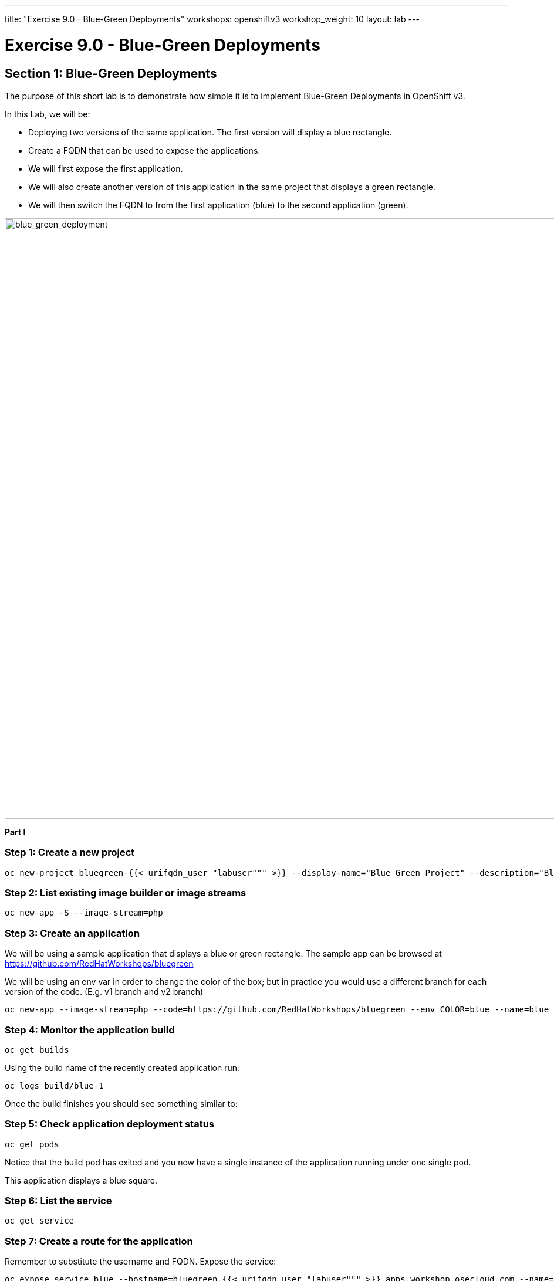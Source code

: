 ---
title: "Exercise 9.0 - Blue-Green Deployments"
workshops: openshiftv3
workshop_weight: 10
layout: lab
---

:domain_name: redhatgov.io
:icons: font
:imagesdir: /workshops/openshiftv3/images


= Exercise 9.0 - Blue-Green Deployments

== Section 1: Blue-Green Deployments

The purpose of this short lab is to demonstrate how simple it is to implement Blue-Green Deployments in OpenShift v3.

In this Lab, we will be:

- Deploying two versions of the same application. The first version will display a blue rectangle.

- Create a FQDN that can be used to expose the applications.

- We will first expose the first application.

- We will also create another version of this application in the same project that displays a green rectangle.

- We will then switch the FQDN to from the first application (blue) to the second application (green).

image::lab9-blue_green_deployment.png['blue_green_deployment', width=1024]

*Part I*

=== Step 1: Create a new project

[source,bash]
----
oc new-project bluegreen-{{< urifqdn_user "labuser""" >}} --display-name="Blue Green Project" --description="Blue Green Project"
----

=== Step 2: List existing image builder or image streams

[source,bash]
----
oc new-app -S --image-stream=php
----

=== Step 3: Create an application

We will be using a sample application that displays a blue or green rectangle. The sample app can be browsed at https://github.com/RedHatWorkshops/bluegreen

We will be using an env var in order to change the color of the box; but in practice you would use a different branch for each version of the code. (E.g. v1 branch and v2 branch)

[source,bash]
----
oc new-app --image-stream=php --code=https://github.com/RedHatWorkshops/bluegreen --env COLOR=blue --name=blue
----

=== Step 4: Monitor the application build

[source,bash]
----
oc get builds
----

Using the build name of the recently created application run:

[source,bash]
----
oc logs build/blue-1
----

Once the build finishes you should see something similar to:

=== Step 5: Check application deployment status

[source,bash]
----
oc get pods
----

Notice that the build pod has exited and you now have a single instance of the application running under one single pod.

This application displays a blue square.

=== Step 6: List the service

[source,bash]
----
oc get service
----

=== Step 7: Create a route for the application

Remember to substitute the username and FQDN. Expose the service:

[source,bash]
----
oc expose service blue --hostname=bluegreen.{{< urifqdn_user "labuser""" >}}.apps.workshop.osecloud.com --name=bluegreen
----

=== Step 8: Test the application

[source,bash]
----
oc get route
----

Copy the HOST/PORT and paste it in your browser. You should see something similar to:

image::lab9-blue_deployment.jpeg['blue_deployment', width=1024]

At this point you have deployed an application that displays for illustration purposes a blue rectangle for version 1.

*Part II*

In this part, we will:

- Deploy a new version of this application (Same one as before with a very small change)
- Point the previously created FQDN (route) to the new service that will be created as part of the new application creation process.

image::lab9-blue_green_active_green.png['blue_green_active_green', width=1024]

=== Step 1: Create new version of the application

Create a new application the same way as you did above in Part I. Make sure to name the application as `green' this time.

[source,bash]
----
oc new-app --image-stream=php --code=https://github.com/RedHatWorkshops/bluegreen --env COLOR=green --name=green
----

Wait until the application is built and deployed. You should now see two services if you run:

[source,bash]
----
oc get service
----

Edit the previously created route and change the service name (from `blue` to `green`), all the way at the bottom to the new service that was just created. You are essentially still using the FQDN you had previously created. However, that route will now point to a different (green) service.

[source,bash]
----
oc edit route bluegreen
----

[source,bash]
----
apiVersion: v1
kind: Route
metadata:
  creationTimestamp: 2015-12-22T19:16:28Z
  labels:
    app: green
  name: bluegreen
  namespace: bluegreen-UserName
  resourceVersion: "2969408"
  selfLink: /oapi/v1/namespaces/bluegreen-{{< urifqdn_user "labuser""" >}}/routes/bluegreen
  uid: 80829b59-a8e0-11e5-be21-fa163ec58dad
spec:
  host: bluegreen.UserName.apps.workshop.osecloud.com
  port:
    targetPort: "8080"
  to:
    kind: Service
    name: green
status: {}
----

== Step 2: Test the application

[source,bash]
----
oc get route
----

- Copy the HOST/PORT and paste it in your browser.
- You should now see the new version of the recently deployed application with a green rectangle.

*Part III*

You can route traffic to both services. This is also known as "cannary in a colemine".

=== Step 1: *Edit Your Route* Using the lefthand side navigation; click on *Applications → Routes*. This will bring you to the *Route* overview page.

image::lab9-bg-routes-page.png['bg-routes-page', width=1024]

Here, click on the *bluegreen* route. The page after will display the current configuration. On the upper right hand side, click on *Actions → Edit*. You should see a page similar to this one.

image::lab9-bg-edit-route.png['bg-edit-route', width=1024]

Next, tick on `Split traffic across multiple services`

Here, set the weight to 50% on blue and 50% on green. This will make it to where half the traffic will go to the green application and half to the blue application.

image::lab9-bg-5050-split.png['bg-5050-split', width=1024]

Once you click on *Save*; you should see this on the Route Overview page.

=== Step 2: Test Your Settings

If you try and visit your application; you’ll notice it won’t "switch" over to the other application. This is because the default behavior is:

- Sticky Session on the Router
- Session Cookie set on the router

To get "true" round robin; annotate your route with the following

[source,bash]
----
oc annotate route/bluegreen haproxy.router.openshift.io/balance=roundrobin
oc annotate route/bluegreen haproxy.router.openshift.io/disable_cookies=true
----

Summary

- Blue-Green deployments can be easily accomplished in OpenShift v3.
- We have shown multiple versions of an application; all running concurrently, each with a unique service.
- All that is needed to expose any of the applications is to change the service being used by the route to publicly advertise the application.
- You can split traffic accross two services

{{< importPartial "footer/footer_openshiftv3.html" >}}
